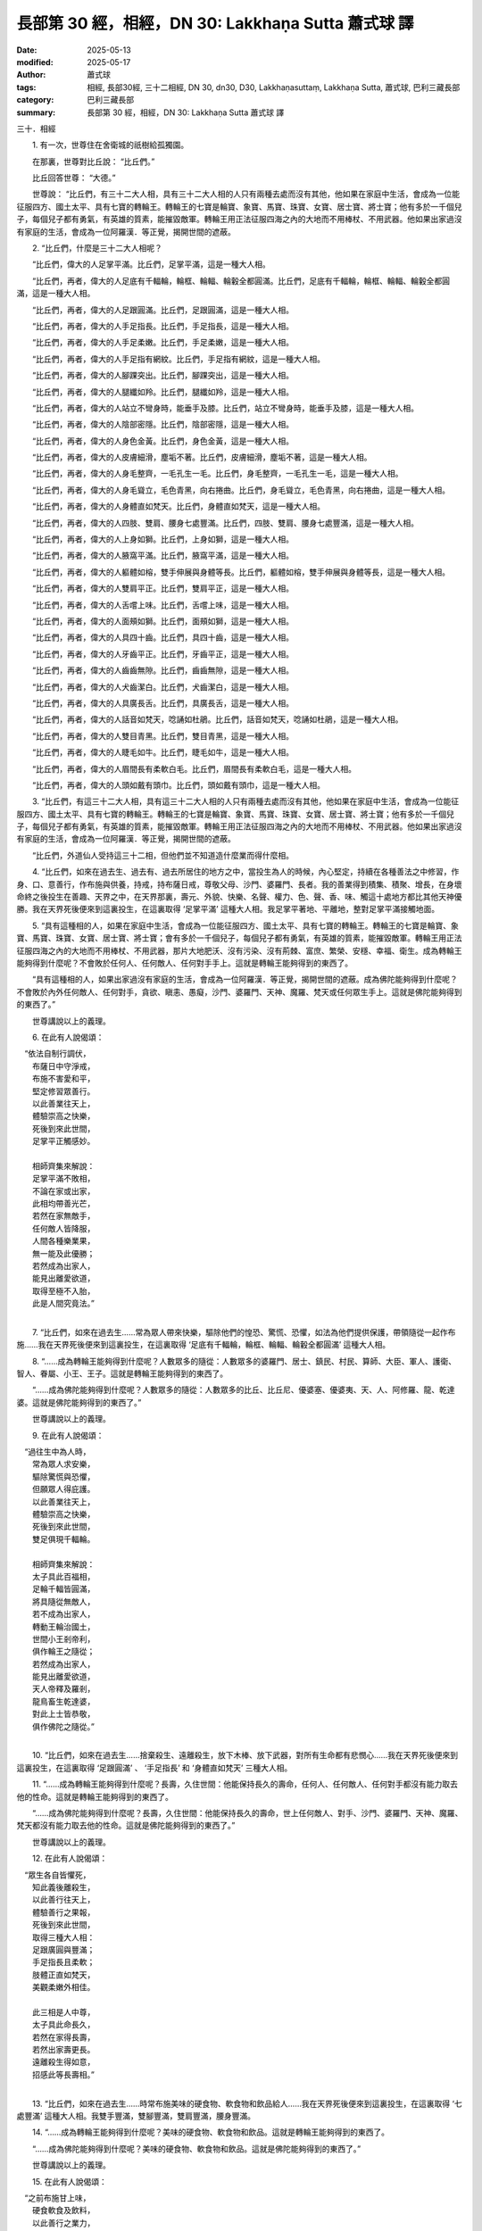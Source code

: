 長部第 30 經，相經，DN 30: Lakkhaṇa Sutta 蕭式球 譯
======================================================

:date: 2025-05-13
:modified: 2025-05-17
:author: 蕭式球
:tags: 相經, 長部30經, 三十二相經, DN 30, dn30, D30, Lakkhaṇasuttaṃ, Lakkhaṇa Sutta, 蕭式球, 巴利三藏長部
:category: 巴利三藏長部
:summary: 長部第 30 經，相經，DN 30: Lakkhaṇa Sutta 蕭式球 譯



三十．相經

　　1. 有一次，世尊住在舍衛城的祇樹給孤獨園。

　　在那裏，世尊對比丘說： “比丘們。”

　　比丘回答世尊： “大德。”

　　世尊說： “比丘們，有三十二大人相，具有三十二大人相的人只有兩種去處而沒有其他，他如果在家庭中生活，會成為一位能征服四方、國土太平、具有七寶的轉輪王。轉輪王的七寶是輪寶、象寶、馬寶、珠寶、女寶、居士寶、將士寶；他有多於一千個兒子，每個兒子都有勇氣，有英雄的質素，能摧毀敵軍。轉輪王用正法征服四海之內的大地而不用棒杖、不用武器。他如果出家過沒有家庭的生活，會成為一位阿羅漢．等正覺，揭開世間的遮蔽。

　　2. “比丘們，什麼是三十二大人相呢？

　　“比丘們，偉大的人足掌平滿。比丘們，足掌平滿，這是一種大人相。

　　“比丘們，再者，偉大的人足底有千輻輪，輪框、輪輻、輪轂全都圓滿。比丘們，足底有千輻輪，輪框、輪輻、輪轂全都圓滿，這是一種大人相。

　　“比丘們，再者，偉大的人足跟圓滿。比丘們，足跟圓滿，這是一種大人相。

　　“比丘們，再者，偉大的人手足指長。比丘們，手足指長，這是一種大人相。

　　“比丘們，再者，偉大的人手足柔嫩。比丘們，手足柔嫩，這是一種大人相。

　　“比丘們，再者，偉大的人手足指有網紋。比丘們，手足指有網紋，這是一種大人相。

　　“比丘們，再者，偉大的人腳踝突出。比丘們，腳踝突出，這是一種大人相。

　　“比丘們，再者，偉大的人腿纖如羚。比丘們，腿纖如羚，這是一種大人相。

　　“比丘們，再者，偉大的人站立不彎身時，能垂手及膝。比丘們，站立不彎身時，能垂手及膝，這是一種大人相。

　　“比丘們，再者，偉大的人陰部密隱。比丘們，陰部密隱，這是一種大人相。

　　“比丘們，再者，偉大的人身色金黃。比丘們，身色金黃，這是一種大人相。

　　“比丘們，再者，偉大的人皮膚細滑，塵垢不著。比丘們，皮膚細滑，塵垢不著，這是一種大人相。

　　“比丘們，再者，偉大的人身毛整齊，一毛孔生一毛。比丘們，身毛整齊，一毛孔生一毛，這是一種大人相。

　　“比丘們，再者，偉大的人身毛聳立，毛色青黑，向右捲曲。比丘們，身毛聳立，毛色青黑，向右捲曲，這是一種大人相。

　　“比丘們，再者，偉大的人身體直如梵天。比丘們，身體直如梵天，這是一種大人相。

　　“比丘們，再者，偉大的人四肢、雙肩、腰身七處豐滿。比丘們，四肢、雙肩、腰身七處豐滿，這是一種大人相。

　　“比丘們，再者，偉大的人上身如獅。比丘們，上身如獅，這是一種大人相。

　　“比丘們，再者，偉大的人腋窩平滿。比丘們，腋窩平滿，這是一種大人相。

　　“比丘們，再者，偉大的人軀體如榕，雙手伸展與身體等長。比丘們，軀體如榕，雙手伸展與身體等長，這是一種大人相。

　　“比丘們，再者，偉大的人雙肩平正。比丘們，雙肩平正，這是一種大人相。

　　“比丘們，再者，偉大的人舌嚐上味。比丘們，舌嚐上味，這是一種大人相。

　　“比丘們，再者，偉大的人面頰如獅。比丘們，面頰如獅，這是一種大人相。

　　“比丘們，再者，偉大的人具四十齒。比丘們，具四十齒，這是一種大人相。

　　“比丘們，再者，偉大的人牙齒平正。比丘們，牙齒平正，這是一種大人相。

　　“比丘們，再者，偉大的人齒齒無隙。比丘們，齒齒無隙，這是一種大人相。

　　“比丘們，再者，偉大的人犬齒潔白。比丘們，犬齒潔白，這是一種大人相。

　　“比丘們，再者，偉大的人具廣長舌。比丘們，具廣長舌，這是一種大人相。

　　“比丘們，再者，偉大的人話音如梵天，唸誦如杜鵑。比丘們，話音如梵天，唸誦如杜鵑，這是一種大人相。

　　“比丘們，再者，偉大的人雙目青黑。比丘們，雙目青黑，這是一種大人相。

　　“比丘們，再者，偉大的人睫毛如牛。比丘們，睫毛如牛，這是一種大人相。

　　“比丘們，再者，偉大的人眉間長有柔軟白毛。比丘們，眉間長有柔軟白毛，這是一種大人相。

　　“比丘們，再者，偉大的人頭如戴有頭巾。比丘們，頭如戴有頭巾，這是一種大人相。

　　3. “比丘們，有這三十二大人相，具有這三十二大人相的人只有兩種去處而沒有其他，他如果在家庭中生活，會成為一位能征服四方、國土太平、具有七寶的轉輪王。轉輪王的七寶是輪寶、象寶、馬寶、珠寶、女寶、居士寶、將士寶；他有多於一千個兒子，每個兒子都有勇氣，有英雄的質素，能摧毀敵軍。轉輪王用正法征服四海之內的大地而不用棒杖、不用武器。他如果出家過沒有家庭的生活，會成為一位阿羅漢．等正覺，揭開世間的遮蔽。

　　“比丘們，外道仙人受持這三十二相，但他們並不知道造什麼業而得什麼相。

　　4. “比丘們，如來在過去生、過去有、過去所居住的地方之中，當投生為人的時候，內心堅定，持續在各種善法之中修習，作身、口、意善行，作布施與供養，持戒，持布薩日戒，尊敬父母、沙門、婆羅門、長者。我的善業得到積集、積聚、增長，在身壞命終之後投生在善趣、天界之中，在天界那裏，壽元、外貌、快樂、名聲、權力、色、聲、香、味、觸這十處地方都比其他天神優勝。我在天界死後便來到這裏投生，在這裏取得 ‘足掌平滿’ 這種大人相。我足掌平著地、平離地，整對足掌平滿接觸地面。

　　5. “具有這種相的人，如果在家庭中生活，會成為一位能征服四方、國土太平、具有七寶的轉輪王。轉輪王的七寶是輪寶、象寶、馬寶、珠寶、女寶、居士寶、將士寶；會有多於一千個兒子，每個兒子都有勇氣，有英雄的質素，能摧毀敵軍。轉輪王用正法征服四海之內的大地而不用棒杖、不用武器，那片大地肥沃、沒有污染、沒有荊棘、富庶、繁榮、安穩、幸福、衛生。成為轉輪王能夠得到什麼呢？不會敗於任何人、任何敵人、任何對手手上。這就是轉輪王能夠得到的東西了。

　　“具有這種相的人，如果出家過沒有家庭的生活，會成為一位阿羅漢．等正覺，揭開世間的遮蔽。成為佛陀能夠得到什麼呢？不會敗於內外任何敵人、任何對手，貪欲、瞋恚、愚癡，沙門、婆羅門、天神、魔羅、梵天或任何眾生手上。這就是佛陀能夠得到的東西了。”

　　世尊講說以上的義理。

　　6. 在此有人說偈頌：

|  　“依法自制行調伏，
|      布薩日中守淨戒，
|      布施不害愛和平，
|      堅定修習眾善行。
|      以此善業往天上，
|      體驗崇高之快樂，
|      死後到來此世間，
|      足掌平正觸感妙。
| 	    
|      相師齊集來解說：
|      足掌平滿不敗相，
|      不論在家或出家，
|      此相均帶善光芒，
|      若然在家無敵手，
|      任何敵人皆降服，
|      人間各種樂業果，
|      無一能及此優勝；
|      若然成為出家人，
|      能見出離愛欲道，
|      取得至極不入胎，
|      此是人間究竟法。”
| 	

　　7. “比丘們，如來在過去生……常為眾人帶來快樂，驅除他們的惶恐、驚慌、恐懼，如法為他們提供保護，帶領隨從一起作布施……我在天界死後便來到這裏投生，在這裏取得 ‘足底有千輻輪，輪框、輪輻、輪轂全都圓滿’ 這種大人相。

　　8. “……成為轉輪王能夠得到什麼呢？人數眾多的隨從：人數眾多的婆羅門、居士、鎮民、村民、算師、大臣、軍人、護衛、智人、眷屬、小王、王子。這就是轉輪王能夠得到的東西了。

　　“……成為佛陀能夠得到什麼呢？人數眾多的隨從：人數眾多的比丘、比丘尼、優婆塞、優婆夷、天、人、阿修羅、龍、乾達婆。這就是佛陀能夠得到的東西了。”

　　世尊講說以上的義理。

　　9. 在此有人說偈頌：

|  　“過往生中為人時，
|      常為眾人求安樂，
|      驅除驚慌與恐懼，
|      但願眾人得庇護。
|      以此善業往天上，
|      體驗崇高之快樂，
|      死後到來此世間，
|      雙足俱現千輻輪。
| 	    
|      相師齊集來解說：
|      太子具此百福相，
|      足輪千輻皆圓滿，
|      將具隨從無敵人，
|      若不成為出家人，
|      轉動王輪治國土，
|      世間小王剎帝利，
|      俱作輪王之隨從；
|      若然成為出家人，
|      能見出離愛欲道，
|      天人帝釋及羅剎，
|      龍鳥畜生乾達婆，
|      對此上士皆恭敬，
|      俱作佛陀之隨從。”
| 	

　　10. “比丘們，如來在過去生……捨棄殺生、遠離殺生，放下木棒、放下武器，對所有生命都有悲憫心……我在天界死後便來到這裏投生，在這裏取得 ‘足跟圓滿’ 、 ‘手足指長’ 和 ‘身體直如梵天’ 三種大人相。

　　11. “……成為轉輪王能夠得到什麼呢？長壽，久住世間：他能保持長久的壽命，任何人、任何敵人、任何對手都沒有能力取去他的性命。這就是轉輪王能夠得到的東西了。

　　“……成為佛陀能夠得到什麼呢？長壽，久住世間：他能保持長久的壽命，世上任何敵人、對手、沙門、婆羅門、天神、魔羅、梵天都沒有能力取去他的性命。這就是佛陀能夠得到的東西了。”

　　世尊講說以上的義理。

　　12. 在此有人說偈頌：

|  　“眾生各自皆懼死，
|      知此義後離殺生，
|      以此善行往天上，
|      體驗善行之果報，
|      死後到來此世間，
|      取得三種大人相：
|      足跟廣圓與豐滿；
|      手足指長且柔軟；
|      肢體正直如梵天，
|      美觀柔嫩外相佳。
| 	    
|      此三相是人中尊，
|      太子具此命長久，
|      若然在家得長壽，
|      若然出家壽更長。
|      遠離殺生得如意，
|      招感此等長壽相。”
| 	

　　13. “比丘們，如來在過去生……時常布施美味的硬食物、軟食物和飲品給人……我在天界死後便來到這裏投生，在這裏取得 ‘七處豐滿’ 這種大人相。我雙手豐滿，雙腳豐滿，雙肩豐滿，腰身豐滿。

　　14. “……成為轉輪王能夠得到什麼呢？美味的硬食物、軟食物和飲品。這就是轉輪王能夠得到的東西了。

　　“……成為佛陀能夠得到什麼呢？美味的硬食物、軟食物和飲品。這就是佛陀能夠得到的東西了。”

　　世尊講說以上的義理。

　　15. 在此有人說偈頌：

|  　“之前布施甘上味，
|      硬食軟食及飲料，
|      以此善行之業力，
|      得生天上長喜樂，
|      來此世間七豐滿，
|      手足亦現柔軟相。
| 	    
|      智人解說此瑞相：
|      能得美味軟硬食，
|      不單在家得美食，
|      即使出家而修行，
|      斷除居家之結縛，
|      亦得上妙之美食。”
| 	

　　16. “比丘們，如來在過去生……常以布施、愛語、利行、同利四攝來攝持大眾……我在天界死後便來到這裏投生，在這裏取得 ‘手足柔嫩’ 和 ‘手足指有網紋’ 兩種大人相。

　　17. “……成為轉輪王能夠得到什麼呢？善攝大眾：善攝婆羅門、居士、鎮民、村民、算師、大臣、軍人、護衛、智人、眷屬、小王、王子。這就是轉輪王能夠得到的東西了。

　　“……成為佛陀能夠得到什麼呢？善攝大眾：善攝比丘、比丘尼、優婆塞、優婆夷、天、人、阿修羅、龍、乾達婆。這就是佛陀能夠得到的東西了。”

　　世尊講說以上的義理。

　　18. 在此有人說偈頌：

|  　“曾修布施與愛語，
|      亦習利行與公平，
|      以此善攝諸大眾，
|      謙厚之德生天上，
|      死後到來此世間，
|      太子取得此善相：
|      手足柔嫩有網紋，
|      形相圓滿極美妙。
| 	    
|      若然成為大眾主，
|      威德攝眾來凝聚，
|      利樂大眾說愛語，
|      一起修習妙功德；
|      若然捨棄俗世樂，
|      人中勝雄說法義，
|      大眾聽此善淨語，
|      一起依法而修行。”
| 	

　　19. “比丘們，如來在過去生……常為眾人講說有關利益與善法的說話，為許多眾生解釋什麼是利益與善法；是眾人的利樂者，是眾人的法施者……我在天界死後便來到這裏投生，在這裏取得 ‘腳踝突出’ 和 ‘身毛聳立’ 兩種大人相。

　　20. “……成為轉輪王能夠得到什麼呢？在受用欲樂的人之中是最高、最上、最頂、最好、最理想的。這就是轉輪王能夠得到的東西了。

　　“……成為佛陀能夠得到什麼呢？在所有眾生之中是最高、最上、最頂、最好、最理想的。這就是佛陀能夠得到的東西了。”

　　世尊講說以上的義理。

　　21. 在此有人說偈頌：

|  　“過往常說法義語，
|      為諸大眾作解釋，
|      身為眾生利樂者，
|      常作法施無吝嗇。
|      以此善行之業力，
|      到於天上心歡喜，
|      來此世間有二相，
|      能受究極之快樂：
|      足踝形狀極善妙，
|      皮膚肌肉血色佳；
|      身毛向上而直立，
|      實屬至高美妙相。
| 	    
|      此相之人若在家，
|      所受欲樂為至極，
|      降伏整個閻浮提，
|      超於眾人無人及；
|      若出家行勝妙道，
|      諸眾生中為至極，
|      降伏世間而安住，
|      超於眾生無人及。”
| 	

　　22. “比丘們，如來在過去生……時常用心教人工藝、知識、善行、善業；常想令人快知道、快明白、快熟悉所學，常想令人長久修習而不懈倦……我在天界死後便來到這裏投生，在這裏取得 ‘腿纖如羚’ 這種大人相。

　　23. “……成為轉輪王能夠得到什麼呢？任何國王應得的、必需的、受用的、身邊的事物，很快便能得到。這就是轉輪王能夠得到的東西了。

　　“……成為佛陀能夠得到什麼呢？任何沙門應得的、必需的、受用的、身邊的事物，很快便能得到。這就是佛陀能夠得到的東西了。”

　　世尊講說以上的義理。

　　24. 在此有人說偈頌：

|  　“教導工藝至善業，
|      對人愛護不傷害，
|      常望弟子快通曉，
|      長久修習不懈倦。
|      行此善業得善相，
|      小腿形狀極美滿，
|      腿毛遍佈軟膚上，
|      根根齊整而彎曲。
| 	    
|      相師說此纖腿相：
|      欲有所得必速達，
|      在家意欲多如毛，
|      每種均能速達成；
|      若然成為出家人，
|      能見出離愛欲道，
|      身邊所需莊嚴物，
|      均能快速而取得。”
| 	

　　25. “比丘們，如來在過去生……時常前往沙門婆羅門那裏求學，問他們： ‘大德，什麼是善，什麼是不善呢？什麼會受譴責，什麼不會受譴責呢？什麼應行踐，什麼不應行踐呢？做哪些事情會長期帶來損害和苦惱，做哪些事情會長期帶來利益和快樂呢？’ ……我在天界死後便來到這裏投生，在這裏取得 ‘皮膚細滑’ 這種大人相。我皮膚細滑，塵垢不會沾著身體。

　　26. “……成為轉輪王能夠得到什麼呢？大智慧：在所有受用物欲的人之中，沒有人的智慧跟他同等，沒有人的智慧超越他。這就是轉輪王能夠得到的東西了。

　　“……成為佛陀能夠得到什麼呢？大智慧：許多智慧、歡悅的智慧、快捷的智慧、銳利的智慧、具洞察力的智慧；在所有眾生之中，沒有眾生的智慧跟他同等，沒有眾生的智慧超越他。這就是佛陀能夠得到的東西了。”

　　世尊講說以上的義理。

　　27. 在此有人說偈頌：

|  　“過往出生為人時，
|      常見智人欲求問，
|      出家人前聽教導，
|      專心學習諸善義，
|      行此善業得智慧，
|      為人亦得膚滑相。
| 	    
|      智人解說此瑞相：
|      能見細義無搖擺，
|      若不成為出家人，
|      轉動王輪治國土，
|      教導善義與受持，
|      無人能勝無人及；
|      若然成為出家人，
|      能見出離愛欲道，
|      取得無上大智慧，
|      圓滿覺悟成智者。”
| 	

　　28. “比丘們，如來在過去生……是一個不忿怒、平和的人：即使受了很多罵說，也不會惱火、發怒、瞋恨、對抗、忿怒、瞋恚、不滿，不會作出各種忿怒的行為。我也是一個布施者：時常布施細妙柔軟的地氈、外套、麻布、棉布、絲布、毛布給人……我在天界死後便來到這裏投生，在這裏取得 ‘身色金黃’ 這種大人相。我全身的皮膚都是金色的。

　　29. “……成為轉輪王能夠得到什麼呢？細妙柔軟的地氈、外套、麻布、棉布、絲布、毛布。這就是轉輪王能夠得到的東西了。

　　“……成為佛陀能夠得到什麼呢？細妙柔軟的地氈、外套、麻布、棉布、絲布、毛布。這就是佛陀能夠得到的東西了。”

　　世尊講說以上的義理。

　　30. 在此有人說偈頌：

|  　“心無忿怒常布施，
|      柔軟衣服來施予，
|      過往生中常施贈，
|      猶如天賜及時雨。
|      於此死後生天上，
|      善行感得天果報，
|      天報過後得金身，
|      身色勝於因陀羅。
| 	    
|      若欲在家不出家，
|      能領大地之眾生，
|      取得衣服俱優勝，
|      寬闊柔軟妙修飾；
|      若過無家之生活，
|      則得解脫袈裟衣，
|      此衣乃是前世果，
|      所作善業不空過。”
| 	
 
　　31. “比丘們，如來在過去生……常為那些長久失散與離家的親人、朋友、同鄉、同伴、父母、兄弟姊妹尋人，使他們相見，使他們喜悅……我在天界死後便來到這裏投生，在這裏取得 ‘陰部密隱’ 這種大人相。

　　32. “……成為轉輪王能夠得到什麼呢？很多兒子：他有多於一千個兒子，每個兒子都有勇氣，有英雄的質素，能摧毀敵軍。這就是轉輪王能夠得到的東西了。

　　“……成為佛陀能夠得到什麼呢？很多弟子：他有無數千個弟子，每個弟子都有勇氣，有英雄的質素，能摧毀魔軍。這就是佛陀能夠得到的東西了。”

　　世尊講說以上的義理。

　　33. 在此有人說偈頌：

|  　“過往生中為人時，
|      常為失散離家者，
|      尋求相見得復合，
|      親人朋友皆喜悅。
|      以此善業往天上，
|      體驗崇高之快樂，
|      死後到來此世間，
|      陰部密隱善覆藏。
| 	    
|      如此之人多子相，
|      在家多於千兒子，
|      英勇雄猛伏敵人，
|      此子深得人鍾愛；
|      若然出家弟子多，
|      弟子俱能依教行。
|      不論在家或出家，
|      此相均帶善光芒。”
| 	
    
     第一誦完

------

　　1. “比丘們，如來在過去生……為人們尋求福樂時，時常觀察他人的福樂，觀察自己的福樂，觀察哪些人較為優勝，觀察哪些福樂較為優勝，我時常心想： ‘這些行為有這些價值，那些行為有那些價值。’ ……我在天界死後便來到這裏投生，在這裏取得 ‘軀體如榕’ 和 ‘垂手及膝’ 兩種大人相。我站立不彎身時，雙掌能夠觸到雙膝。

　　2. “……成為轉輪王能夠得到什麼呢？富有、有很多財富和產業：庫藏裏充滿許多金銀、許多物品、許多穀物。這就是轉輪王能夠得到的東西了。

　　“……成為佛陀能夠得到什麼呢？富有、有很多財富和產業：許多信財、戒財、慚財、愧財、聞財、施財、慧財這些財富。這就是佛陀能夠得到的東西了。”

　　世尊講說以上的義理。

　　3. 在此有人說偈頌：

|  　“過往內心如量秤，
|      常為眾人尋福樂，
|      衡量各種善行為，
|      分別帶來之價值。
|      以此善業得果報：
|      站立垂直不彎腰，
|      雙手能觸雙膝蓋；
|      體形豐圓如大樹。
| 	    
|      明達相師來解說：
|      此是富有大人相，
|      孩童時候之所得，
|      家中各物悉充滿；
|      年長時候若居家，
|      作王盡享物欲財；
|      若然捨棄諸物欲，
|      能得無上解脫財。”
| 	

　　4. “比丘們，如來在過去生……常欲為人帶來得益、利益、安樂、安穩，我時常心想： ‘怎樣可使信、戒、聞、施、善法、慧增長呢？怎樣可使穀物、田地、兩足和四足的眾生增長呢？怎樣可使妻兒、僕人、工人、傭人、親屬、朋友、族人提昇呢？’ ……我在天界死後便來到這裏投生，在這裏取得 ‘上身如獅’ 、 ‘腋窩平滿’ 和 ‘雙肩平正’ 三種大人相。

　　5. “……成為轉輪王能夠得到什麼呢？東西不會減損：所有得到的穀物、田地、兩足和四足的眾生、妻兒、僕人、工人、傭人、親屬、朋友、族人都不會減損。這就是轉輪王能夠得到的東西了。

　　“……成為佛陀能夠得到什麼呢？法不會減損：所有得到的信、戒、聞、施、慧都不會減損。這就是佛陀能夠得到的東西了。”

　　世尊講說以上的義理。

　　6. 在此有人說偈頌：

|  　“常望眾生得增長：
|      敬信戒行與多聞，
|      智慧布施與善法。
|      亦望眾生不減損：
|      穀物田地與禽畜。
|      望其妻兒與親族，
|      具有力量外相佳，
|      各人俱能得快樂。
| 	    
|      過往常作此善行，
|      得不減損之身相：
|      上身形態如雄獅，
|      雙肩平正腋窩滿。
|      若然在家得富貴，
|      眷屬財物能增昇；
|      若然出家無所有，
|      覺悟正法無減損。”
| 	

　　7. “比丘們，如來在過去生……不會用手、用棒、用杖、用刀來傷害眾生……我在天界死後便來到這裏投生，在這裏取得 ‘舌嚐上味’ 這種大人相。我從舌尖到喉頭都能感覺到美味食物的味道。

　　8. “……成為轉輪王能夠得到什麼呢？無疾、無病，有好的消化功能，不發冷、不發熱。這就是轉輪王能夠得到的東西了。

　　“……成為佛陀能夠得到什麼呢？無疾、無病，有好的消化功能，不發冷、不發熱；能穩健地作出精進。這就是佛陀能夠得到的東西了。”

　　世尊講說以上的義理。

　　9. 在此有人說偈頌：

|  　“不殺不害諸眾生，
|      不加棒杖離刀劍，
|      不加收綁不恐嚇，
|      對人愛護無傷害。
|      以此善法生善趣，
|      領受喜樂果報後，
|      來此世間得善相，
|      舌頭能嚐至上味。
| 	    
|      明達相師見此相，
|      俱說此人快樂多，
|      不論在家或出家，
|      此相均帶善光芒。”
| 	

　　10. “比丘們，如來在過去生……不會怒視人，不會斜視人，不會不視人，只會直視人，以真心、以鍾愛的目光來視眾人……我在天界死後便來到這裏投生，在這裏取得 ‘雙目青黑’ 和 ‘睫毛如牛’ 兩種大人相。

　　11. “……成為轉輪王能夠得到什麼呢？許多人喜歡見他；受婆羅門、居士、鎮民、村民、算師、大臣、軍人、護衛、智人、眷屬、小王、王子鍾愛、歡喜。這就是轉輪王能夠得到的東西了。

　　“……成為佛陀能夠得到什麼呢？許多人喜歡見他；受比丘、比丘尼、優婆塞、優婆夷、天、人、阿修羅、龍、乾達婆鍾愛、歡喜。這就是佛陀能夠得到的東西了。”

　　世尊講說以上的義理。

　　12. 在此有人說偈頌：

|  　“常無怒視與斜視，
|      亦無目光望別處；
|      只有直視真心視，
|      鍾愛目光視眾人。
|      以此善行得果報，
|      善趣之中喜悅已，
|      來此世間睫如牛，
|      雙目青黑人喜見。
| 	    
|      明達相師來聚集，
|      眾人看見此善相：
|      雙目細妙兼善美，
|      人樂見此善見者。
|      此善見者若在家，
|      深受眾人之鍾愛；
|      若然成為無家者，
|      為來見人除憂苦。”
| 	

　　13. “比丘們，如來在過去生……常作人們的領導，帶領人們在各種善法之中修習，作身、口、意善行，作布施與供養，持戒，持布薩日戒，尊敬父母、沙門、婆羅門、長者……我在天界死後便來到這裏投生，在這裏取得 ‘頭如戴有頭巾’ 這種大人相。

　　14. “……成為轉輪王能夠得到什麼呢？受眾人追隨：受婆羅門、居士、鎮民、村民、算師、大臣、軍人、護衛、智人、眷屬、小王、王子追隨。這就是轉輪王能夠得到的東西了。

　　“……成為佛陀能夠得到什麼呢？受眾人追隨：受比丘、比丘尼、優婆塞、優婆夷、天、人、阿修羅、龍、乾達婆追隨。這就是佛陀能夠得到的東西了。”

　　世尊講說以上的義理。

　　15. 在此有人說偈頌：

|  　“過往領眾修善行，
|      諸善法中作導師，
|      帶領眾人行善法，
|      以此福果得生天，
|      領受善行果報後，
|      到來此世頭如巾。
| 	    
|      相師為眾而解說：
|      持此相者能領眾，
|      若然此人作家主，
|      能為人民之領導，
|      剎帝利王管大地，
|      統領無數之大眾；
|      若然成為出家人，
|      熟悉掌握諸法義，
|      帶領無數追隨者，
|      為其帶來功德喜。”
| 	

　　16. “比丘們，如來在過去生……捨棄妄語、遠離妄語，我說真話、只說真話、誠實、可信賴、說話沒有前後不一……我在天界死後便來到這裏投生，在這裏取得 ‘身毛整齊，一毛孔生一毛’ 和 ‘眉間長有柔軟白毛’ 兩種大人相。

　　17. “……成為轉輪王能夠得到什麼呢？受眾人圍繞：受婆羅門、居士、鎮民、村民、算師、大臣、軍人、護衛、智人、眷屬、小王、王子圍繞。這就是轉輪王能夠得到的東西了。

　　“……成為佛陀能夠得到什麼呢？受眾人圍繞：受比丘、比丘尼、優婆塞、優婆夷、天、人、阿修羅、龍、乾達婆圍繞。這就是佛陀能夠得到的東西了。”

　　世尊講說以上的義理。

　　18. 在此有人說偈頌：

|  　“過往生中常正直，
|      不論對誰來說話，
|      都無謊言無欺騙，
|      只說真實之語言。
|      於此感得軟白毛，
|      生於雙眉之中間；
|      每一毛孔長一毛，
|      不會兩毛一孔生。
| 	    
|      一眾相師來齊集，
|      智人解說此瑞相：
|      身毛白毛極美滿，
|      具此相者攝人群，
|      若然在家眾圍繞，
|      此是之前業果報；
|      若然出家無所有，
|      無上覺悟眾圍繞。”
| 	

　　19. “比丘們，如來在過去生……捨棄兩舌、遠離兩舌、不會說離間別人的話，我幫助分裂的得到復合、喜歡和合、景仰和合、欣樂和合、說使人和合的話……我在天界死後便來到這裏投生，在這裏取得 ‘具四十齒’ 和 ‘齒齒無隙’ 兩種大人相。

　　20. “……成為轉輪王能夠得到什麼呢？和合的大眾：和合的婆羅門、居士、鎮民、村民、算師、大臣、軍人、護衛、智人、眷屬、小王、王子。這就是轉輪王能夠得到的東西了。

　　“……成為佛陀能夠得到什麼呢？和合的大眾：和合的比丘、比丘尼、優婆塞、優婆夷、天、人、阿修羅、龍、乾達婆。這就是佛陀能夠得到的東西了。”

　　世尊講說以上的義理。

　　21. 在此有人說偈頌：

|  　“不說是非破和合，
|      不興爭執壞團結，
|      不作吵罵壞融洽，
|      於和合眾不兩舌；
|      長久為眾平爭執，
|      為分裂者助復合，
|      能為眾人平紛爭，
|      喜歡和合樂和合。
| 	    
|      以此果報生善趣，
|      到於天上心歡喜，
|      於此感得齒無隙，
|      四十牙齒極美滿：
|      若然成為剎帝利，
|      能治大地眾和合；
|      若作沙門無垢染，
|      大眾凝聚不動搖。”
| 	

　　22. “比丘們，如來在過去生……捨棄惡口、遠離惡口，無論我說什麼，都柔和、悅耳、和藹、親切、有禮、令人歡喜、令人心悅……我在天界死後便來到這裏投生，在這裏取得 ‘具廣長舌’ 和 ‘話音如梵天，唸誦如杜鵑’ 兩種大人相。

　　23. “……成為轉輪王能夠得到什麼呢？說話令人信服：他的說話令婆羅門、居士、鎮民、村民、算師、大臣、軍人、護衛、智人、眷屬、小王、王子信服。這就是轉輪王能夠得到的東西了。

　　“……成為佛陀能夠得到什麼呢？說話令人信服：他的說話令比丘、比丘尼、優婆塞、優婆夷、天、人、阿修羅、龍、乾達婆信服。這就是佛陀能夠得到的東西了。”

　　世尊講說以上的義理。

　　24. 在此有人說偈頌：

|  　“不作惡口不咒罵，
|      不會出口而傷人，
|      不說粗惡之語言，
|      但說善言柔軟語；
|      過往所說俱悅耳，
|      眾人鍾愛心中記，
|      以此善語之善果，
|      得生天上受福報。
| 	    
|      天報過後來此世，
|      善行感得梵音聲，
|      舌頭長大而廣闊，
|      凡有所說皆服眾。
|      在家尊貴事如意；
|      若然成為出家人，
|      常為眾人作講說，
|      人人信受其說話。”
| 	

　　25. “比丘們，如來在過去生……捨棄綺語、遠離綺語，我說適時的話、真實的話、有意義的話、和法有關的話、和律有關的話、有價值的話，我在適當的時候說話，說話有道理，適可而止，對人有益……我在天界死後便來到這裏投生，在這裏取得 ‘面頰如獅’ 這種大人相。

　　26. “……成為轉輪王能夠得到什麼呢？不受任何人、任何敵人、任何對手侵擾。這就是轉輪王能夠得到的東西了。

　　“……成為佛陀能夠得到什麼呢？不受內外任何敵人、任何對手，貪欲、瞋恚、愚癡，沙門、婆羅門、天神、魔羅、梵天或任何眾生侵擾。這就是佛陀能夠得到的東西了。”

　　世尊講說以上的義理。

　　27. 在此有人說偈頌：

|  　“不說綺語迷癡語，
|      不說污言雜穢語，
|      不說無義無益語，
|      但說使人安樂語；
|      作此行已生天上，
|      領受善行之果報，
|      死後到此能取得：
|      四足之王獅頰相。
| 	    
|      此人為王無侵擾，
|      眾人之主具威德，
|      在家如意得自在，
|      身處何方俱如是。
|      猶如天宮眾天中，
|      因陀羅王為至尊，
|      乾達婆與阿修羅，
|      天神等眾無違逆。”
| 	

　　28. “比丘們，如來在過去生、過去有、過去所居住的地方之中，當投生為人的時候，捨棄邪命，以正確的方式謀生活命：我遠離欺騙的量秤，遠離賄賂、欺騙、詐騙，遠離傷害、殺害、綑綁、攔劫、搶掠。我的善業得到積集、積聚、增長，在身壞命終之後投生在善趣、天界之中，在天界那裏，壽元、外貌、快樂、名聲、權力、色、聲、香、味、觸這十處地方都比其他天神優勝。我在天界死後便來到這裏投生，在這裏取得 ‘牙齒平正’ 和 ‘犬齒潔白’ 兩種大人相。

　　29. “具有這種相的人，如果在家庭中生活，會成為一位能征服四方、國土太平、具有七寶的轉輪王。轉輪王的七寶是輪寶、象寶、馬寶、珠寶、女寶、居士寶、將士寶；會有多於一千個兒子，每個兒子都有勇氣，有英雄的質素，能摧毀敵軍。轉輪王用正法征服四海之內的大地而不用棒杖、不用武器，那片大地肥沃、沒有污染、沒有荊棘、富庶、繁榮、安穩、幸福、衛生。成為轉輪王能夠得到什麼呢？清淨的隨從：有清淨的婆羅門、居士、鎮民、村民、算師、大臣、軍人、護衛、智人、眷屬、小王、王子隨從。這就是轉輪王能夠得到的東西了。

　　30. “具有這種相的人，如果出家過沒有家庭的生活，會成為一位阿羅漢．等正覺，揭開世間的遮蔽。成為佛陀能夠得到什麼呢？清淨的隨從：有清淨的比丘、比丘尼、優婆塞、優婆夷、天、人、阿修羅、龍、乾達婆隨從。這就是佛陀能夠得到的東西了。”

　　世尊講說以上的義理。

　　31. 在此有人說偈頌：

|  　“放捨邪命行正直，
|      如法待人行清淨，
|      不作無義無益行，
|      但作使人安樂事；
|      於人間作生天果，
|      感得天上妙福報，
|      如在天宮帝釋天，
|      享有細妙之悅樂。
|      死後得生在人中，
|      所作善報猶未盡，
|      口中牙齒俱平正，
|      各具清淨潔白相。
| 	    
|      一眾相師來齊集，
|      解說人中細妙相：
|      牙齒平正與明亮，
|      此是隨從清淨相，
|      若然為王隨從淨，
|      不用阻嚇不強迫，
|      大眾人等俱受教，
|      同作利益安樂行；
|      若然成為出家人，
|      離惡除垢揭遮蔽，
|      清除躁動與疲累，
|      徹見此世與他世，
|      教誡在家出家眾，
|      令除不淨與惡行，
|      令除垢穢與污染，
|      隨從大眾得清淨。”
| 	
    
     第二誦完

-----------------------------------------------------------

取材自： `巴利文佛典翻譯 <https://www.chilin.org/news/news-detail.php?id=202&type=2>`__ 《長部》 `第三分 （24-34經） <https://www.chilin.org/upload/culture/doc/1666608298.pdf>`_ (PDF) （香港，「志蓮淨苑」-文化）

原先連結： http://www.chilin.edu.hk/edu/report_section_detail.asp?section_id=59&id=545
出現錯誤訊息：

| Microsoft OLE DB Provider for ODBC Drivers error '80004005'
| [Microsoft][ODBC Microsoft Access Driver]General error Unable to open registry key 'Temporary (volatile) Jet DSN for process 0x6a8 Thread 0x568 DBC 0x2064fcc Jet'.
| 
| /edu/include/i_database.asp, line 20
| 

------

- `蕭式球 譯 經藏 長部 Majjhimanikāya <{filename}diigha-nikaaya-tr-by-siu-sk%zh>`__

- `巴利大藏經 經藏 長部 Majjhimanikāya <{filename}diigha-nikaaya%zh.rst>`__

- `經文選讀 <{filename}/articles/canon-selected/canon-selected%zh.rst>`__ 

- `Tipiṭaka 南傳大藏經; 巴利大藏經 <{filename}/articles/tipitaka/tipitaka%zh.rst>`__


..
  2025-05-17, created on 2025-05-13
